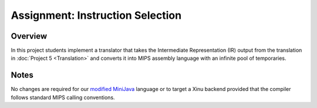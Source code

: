 Assignment: Instruction Selection
=================================

Overview
--------

In this project students implement a translator that takes the
Intermediate Representation (IR) output from the translation in
:doc:`Project 5 <Translation>` and converts it into MIPS assembly
language with an infinite pool of temporaries.

Notes
-----

No changes are required for our `modified
MiniJava <http://www.mscs.mu.edu/~brylow/cosc4400/Spring2011/ConcurrentMiniJava.html>`__
language or to target a Xinu backend provided that the compiler follows
standard MIPS calling conventions.
